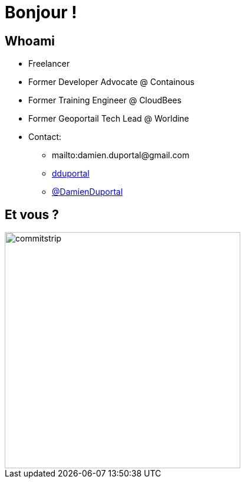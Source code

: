 
[{invert}]
= Bonjour !

// //// Speaker Slide and Company slide
[{invert}]
== Whoami

* Freelancer
* Former Developer Advocate @ Containous
* Former Training Engineer @ CloudBees
* Former Geoportail Tech Lead @ Worldine
* Contact:
** +++<span class="far fa-envelope"></span>+++ mailto:damien.duportal@gmail.com
** link:https://github.com/dduportal[+++<span class="fab fa-github"></span>+++ dduportal]
** link:https://twitter.com/DamienDuportal[+++<span class="fab fa-twitter"></span>+++ @DamienDuportal]


== Et vous ?
[.left.text-center]
image::commitstrip.png[width="400"]
